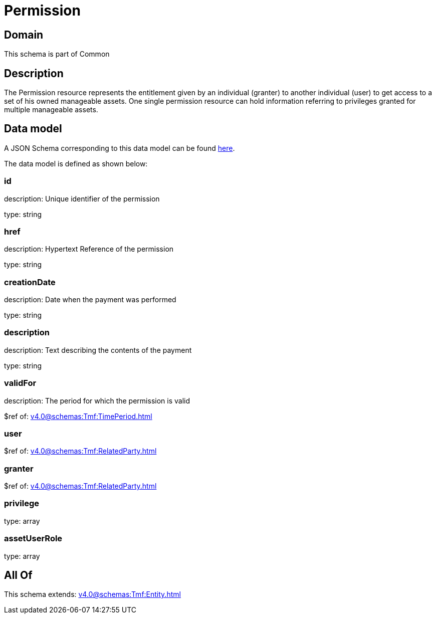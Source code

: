 = Permission

[#domain]
== Domain

This schema is part of Common

[#description]
== Description

The Permission resource represents the entitlement given by an individual (granter) to another individual (user) to get access to a set of his owned manageable assets. One single permission resource can hold information referring to privileges granted for multiple manageable assets.


[#data_model]
== Data model

A JSON Schema corresponding to this data model can be found https://tmforum.org[here].

The data model is defined as shown below:


=== id
description: Unique identifier of the permission

type: string


=== href
description: Hypertext Reference of the permission

type: string


=== creationDate
description: Date when the payment was performed

type: string


=== description
description: Text describing the contents of the payment

type: string


=== validFor
description: The period for which the permission is valid

$ref of: xref:v4.0@schemas:Tmf:TimePeriod.adoc[]


=== user
$ref of: xref:v4.0@schemas:Tmf:RelatedParty.adoc[]


=== granter
$ref of: xref:v4.0@schemas:Tmf:RelatedParty.adoc[]


=== privilege
type: array


=== assetUserRole
type: array


[#all_of]
== All Of

This schema extends: xref:v4.0@schemas:Tmf:Entity.adoc[]
